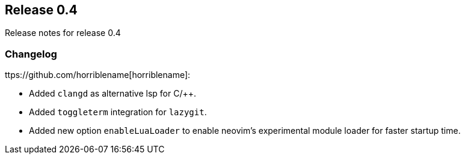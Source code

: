 [[sec-release-0.4]]
== Release 0.4

Release notes for release 0.4


[[sec-release-0.4-changelog]]
=== Changelog


ttps://github.com/horriblename[horriblename]:

* Added `clangd` as alternative lsp for C/++.

* Added `toggleterm` integration for `lazygit`.

* Added new option `enableLuaLoader` to enable neovim's experimental module loader for faster startup time.
